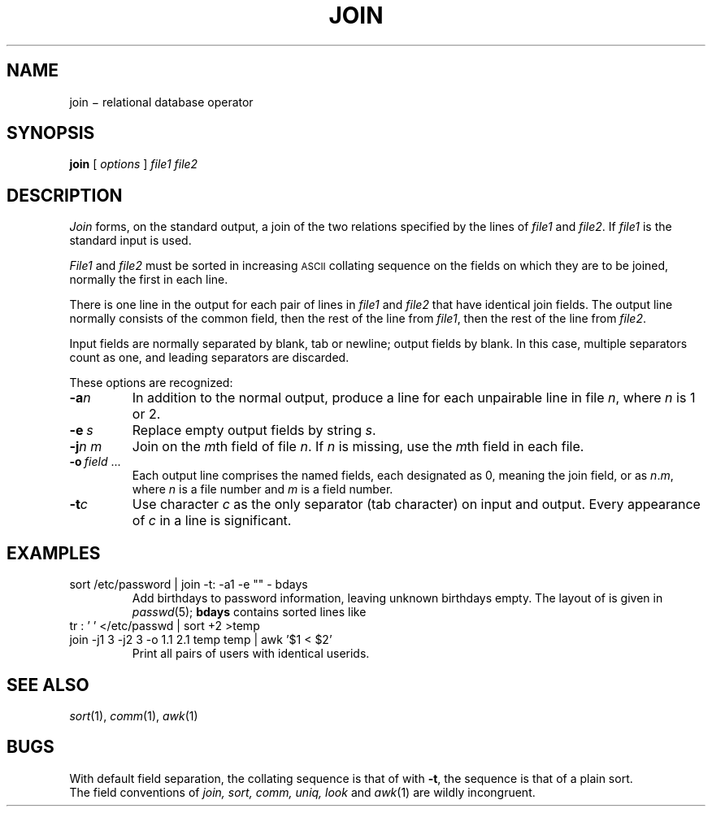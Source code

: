 .TH JOIN 1
.CT 1 files
.SH NAME
join \(mi relational database operator
.SH SYNOPSIS
.B join
[
.I options
]
.I file1 file2
.SH DESCRIPTION
.I Join
forms, on the standard output,
a join
of the two relations specified by the lines of
.I file1
and
.IR file2 .
If
.I file1
is 
.LR - ,
the standard input is used.
.PP
.I File1
and
.I file2
must be sorted in increasing
.SM ASCII 
collating
sequence on the fields
on which they are to be joined,
normally the first in each line.
.PP
There is one line in the output
for each pair of lines in
.I file1
and
.I file2
that have identical join fields.
The output line normally consists of the common field,
then the rest of the line from
.IR file1 ,
then the rest of the line from
.IR file2 .
.PP
Input fields are normally separated by blank, tab or newline;
output fields by blank.
In this case, multiple separators count as one, and
leading separators are discarded.
.PP
These options are recognized:
.TP
.BI -a n
In addition to the normal output,
produce a line for each unpairable line in file
.IR n ,
where
.I n
is 1 or 2.
.TP
.BI -e \ s
Replace empty output fields by string
.IR s .
.TP
.BI -j n\ m
Join on the
.IR m th
field of file
.IR n .
If
.I n
is missing, use the
.IR m th
field in each file.
.TP
.BI -o \ field \ \fR...
Each output line comprises the named fields, each designated
as 0, meaning the join field, or as
.IR n . m ,
where
.I n
is a file number and
.I m
is a field number.
.PP
.TP
.BI -t c
Use character
.I c
as the only separator (tab character) on input and output.
Every appearance of
.I c
in a line is significant.
.SH EXAMPLES
.TP
.L
sort /etc/password | join -t: -a1 -e "" - bdays
Add birthdays to password information, leaving unknown
birthdays empty.
The layout of 
.F /etc/passwd
is given in
.IR passwd (5);
.B bdays
contains sorted lines like
.LR "ken:Feb\ 4" .
.TP
.L
tr : ' ' </etc/passwd | sort +2 >temp
.br
.ns
.TP
.L
join -j1 3 -j2 3 -o 1.1 2.1 temp temp | awk '$1 < $2'
Print all pairs of users with identical userids.
.SH "SEE ALSO"
.IR sort (1), 
.IR comm (1), 
.IR awk (1)
.SH BUGS
With default field separation,
the collating sequence is that of
.LR "sort\ -b" ;
with
.BR -t ,
the sequence is that of a plain sort.
.br
The field conventions of
.I join, sort, comm, uniq, look
and
.IR awk (1)
are wildly incongruent.
